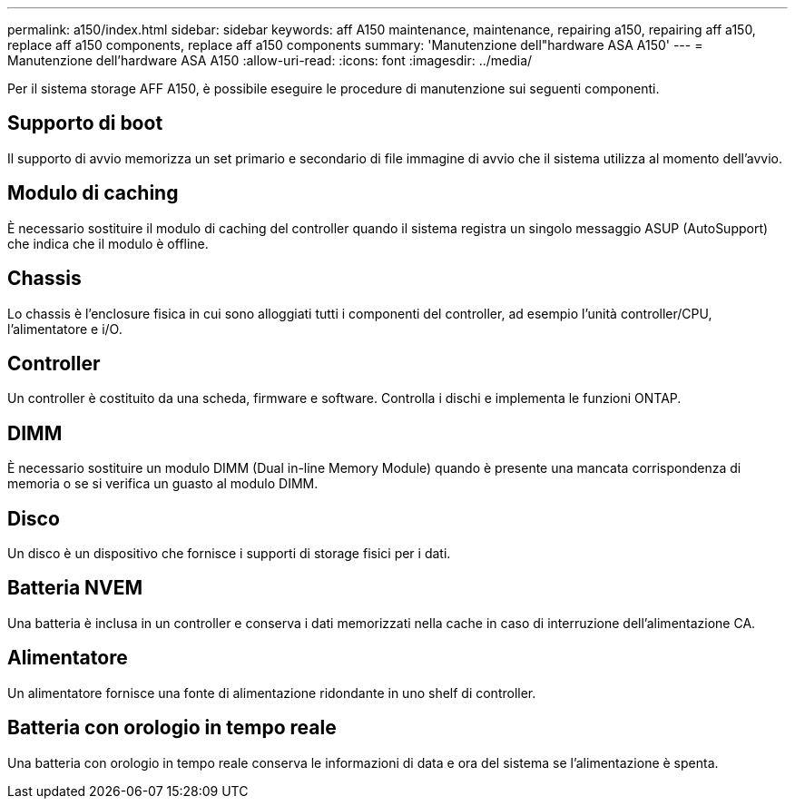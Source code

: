 ---
permalink: a150/index.html 
sidebar: sidebar 
keywords: aff A150 maintenance, maintenance, repairing a150, repairing aff a150, replace aff a150 components, replace aff a150 components 
summary: 'Manutenzione dell"hardware ASA A150' 
---
= Manutenzione dell'hardware ASA A150
:allow-uri-read: 
:icons: font
:imagesdir: ../media/


[role="lead"]
Per il sistema storage AFF A150, è possibile eseguire le procedure di manutenzione sui seguenti componenti.



== Supporto di boot

Il supporto di avvio memorizza un set primario e secondario di file immagine di avvio che il sistema utilizza al momento dell'avvio.



== Modulo di caching

È necessario sostituire il modulo di caching del controller quando il sistema registra un singolo messaggio ASUP (AutoSupport) che indica che il modulo è offline.



== Chassis

Lo chassis è l'enclosure fisica in cui sono alloggiati tutti i componenti del controller, ad esempio l'unità controller/CPU, l'alimentatore e i/O.



== Controller

Un controller è costituito da una scheda, firmware e software. Controlla i dischi e implementa le funzioni ONTAP.



== DIMM

È necessario sostituire un modulo DIMM (Dual in-line Memory Module) quando è presente una mancata corrispondenza di memoria o se si verifica un guasto al modulo DIMM.



== Disco

Un disco è un dispositivo che fornisce i supporti di storage fisici per i dati.



== Batteria NVEM

Una batteria è inclusa in un controller e conserva i dati memorizzati nella cache in caso di interruzione dell'alimentazione CA.



== Alimentatore

Un alimentatore fornisce una fonte di alimentazione ridondante in uno shelf di controller.



== Batteria con orologio in tempo reale

Una batteria con orologio in tempo reale conserva le informazioni di data e ora del sistema se l'alimentazione è spenta.
